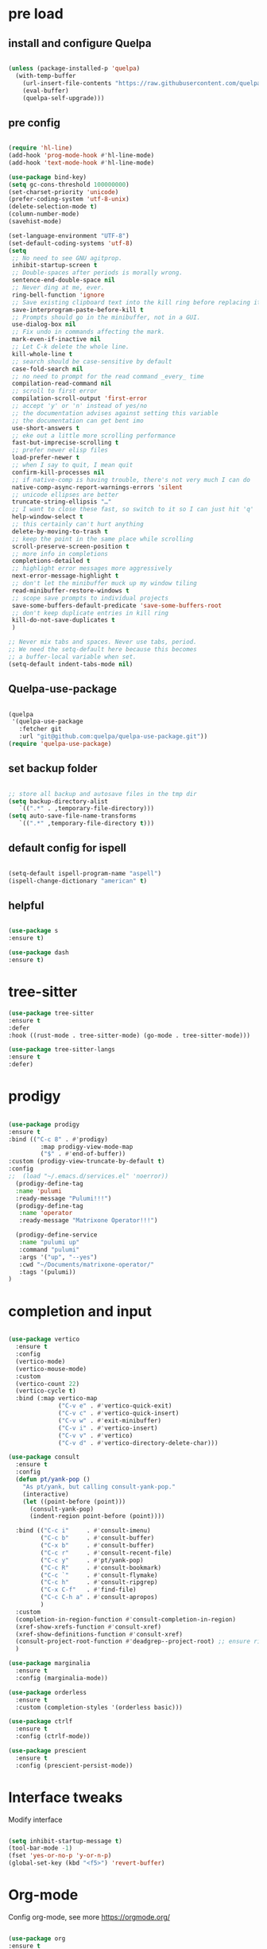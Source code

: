 #+STARTUP: overview
#+PROPERTY: header-args :comments yes :results silent

* pre load
** install and configure Quelpa
#+BEGIN_SRC emacs-lisp

(unless (package-installed-p 'quelpa)
  (with-temp-buffer
    (url-insert-file-contents "https://raw.githubusercontent.com/quelpa/quelpa/master/quelpa.el")
    (eval-buffer)
    (quelpa-self-upgrade)))

#+END_SRC

** pre config
#+BEGIN_SRC emacs-lisp

  (require 'hl-line)
  (add-hook 'prog-mode-hook #'hl-line-mode)
  (add-hook 'text-mode-hook #'hl-line-mode)
  
  (use-package bind-key)
  (setq gc-cons-threshold 100000000)
  (set-charset-priority 'unicode)
  (prefer-coding-system 'utf-8-unix)
  (delete-selection-mode t)
  (column-number-mode)
  (savehist-mode)

  (set-language-environment "UTF-8")
  (set-default-coding-systems 'utf-8)
  (setq
   ;; No need to see GNU agitprop.
   inhibit-startup-screen t
   ;; Double-spaces after periods is morally wrong.
   sentence-end-double-space nil
   ;; Never ding at me, ever.
   ring-bell-function 'ignore
   ;; Save existing clipboard text into the kill ring before replacing it.
   save-interprogram-paste-before-kill t
   ;; Prompts should go in the minibuffer, not in a GUI.
   use-dialog-box nil
   ;; Fix undo in commands affecting the mark.
   mark-even-if-inactive nil
   ;; Let C-k delete the whole line.
   kill-whole-line t
   ;; search should be case-sensitive by default
   case-fold-search nil
   ;; no need to prompt for the read command _every_ time
   compilation-read-command nil
   ;; scroll to first error
   compilation-scroll-output 'first-error
   ;; accept 'y' or 'n' instead of yes/no
   ;; the documentation advises against setting this variable
   ;; the documentation can get bent imo
   use-short-answers t
   ;; eke out a little more scrolling performance
   fast-but-imprecise-scrolling t
   ;; prefer newer elisp files
   load-prefer-newer t
   ;; when I say to quit, I mean quit
   confirm-kill-processes nil
   ;; if native-comp is having trouble, there's not very much I can do
   native-comp-async-report-warnings-errors 'silent
   ;; unicode ellipses are better
   truncate-string-ellipsis "…"
   ;; I want to close these fast, so switch to it so I can just hit 'q'
   help-window-select t
   ;; this certainly can't hurt anything
   delete-by-moving-to-trash t
   ;; keep the point in the same place while scrolling
   scroll-preserve-screen-position t
   ;; more info in completions
   completions-detailed t
   ;; highlight error messages more aggressively
   next-error-message-highlight t
   ;; don't let the minibuffer muck up my window tiling
   read-minibuffer-restore-windows t
   ;; scope save prompts to individual projects
   save-some-buffers-default-predicate 'save-some-buffers-root
   ;; don't keep duplicate entries in kill ring
   kill-do-not-save-duplicates t
   )

  ;; Never mix tabs and spaces. Never use tabs, period.
  ;; We need the setq-default here because this becomes
  ;; a buffer-local variable when set.
  (setq-default indent-tabs-mode nil)

#+END_SRC
** Quelpa-use-package
#+BEGIN_SRC emacs-lisp

(quelpa
 '(quelpa-use-package
   :fetcher git
   :url "git@github.com:quelpa/quelpa-use-package.git"))
(require 'quelpa-use-package)

#+END_SRC

** set backup folder
#+BEGIN_SRC emacs-lisp

  ;; store all backup and autosave files in the tmp dir
  (setq backup-directory-alist
     `((".*" . ,temporary-file-directory)))
  (setq auto-save-file-name-transforms
     `((".*" ,temporary-file-directory t)))

#+END_SRC

** default config for ispell
#+BEGIN_SRC emacs-lisp

  (setq-default ispell-program-name "aspell")
  (ispell-change-dictionary "american" t)

#+END_SRC

** helpful
#+BEGIN_SRC emacs-lisp

  (use-package s
  :ensure t)

  (use-package dash
  :ensure t)

#+END_SRC

* tree-sitter
#+BEGIN_SRC emacs-lisp
  (use-package tree-sitter
  :ensure t
  :defer
  :hook ((rust-mode . tree-sitter-mode) (go-mode . tree-sitter-mode)))

  (use-package tree-sitter-langs
  :ensure t
  :defer)

#+END_SRC

* prodigy
#+BEGIN_SRC emacs-lisp

  (use-package prodigy
  :ensure t
  :bind (("C-c 8" . #'prodigy)
           :map prodigy-view-mode-map
           ("$" . #'end-of-buffer))
  :custom (prodigy-view-truncate-by-default t)
  :config
  ;;  (load "~/.emacs.d/services.el" 'noerror))
    (prodigy-define-tag
    :name 'pulumi
    :ready-message "Pulumi!!!")
    (prodigy-define-tag
     :name 'operator
     :ready-message "Matrixone Operator!!!")

    (prodigy-define-service
     :name "pulumi up"
     :command "pulumi"
     :args '("up", "--yes")
     :cwd "~/Documents/matrixone-operator/"
     :tags '(pulumi))
  )

#+END_SRC

* completion and input
#+BEGIN_SRC emacs-lisp

  (use-package vertico
    :ensure t
    :config
    (vertico-mode)
    (vertico-mouse-mode)
    :custom
    (vertico-count 22)
    (vertico-cycle t)
    :bind (:map vertico-map
                ("C-v e" . #'vertico-quick-exit)
                ("C-v c" . #'vertico-quick-insert)
                ("C-v w" . #'exit-minibuffer)
                ("C-v i" . #'vertico-insert)
                ("C-v v" . #'vertico)
                ("C-v d" . #'vertico-directory-delete-char)))

  (use-package consult
    :ensure t
    :config
    (defun pt/yank-pop ()
      "As pt/yank, but calling consult-yank-pop."
      (interactive)
      (let ((point-before (point)))
        (consult-yank-pop)
        (indent-region point-before (point))))

    :bind (("C-c i"     . #'consult-imenu)
           ("C-c b"     . #'consult-buffer)
           ("C-x b"     . #'consult-buffer)
           ("C-c r"     . #'consult-recent-file)
           ("C-c y"     . #'pt/yank-pop)
           ("C-c R"     . #'consult-bookmark)
           ("C-c `"     . #'consult-flymake)
           ("C-c h"     . #'consult-ripgrep)
           ("C-x C-f"   . #'find-file)
           ("C-c C-h a" . #'consult-apropos)
           )
    :custom
    (completion-in-region-function #'consult-completion-in-region)
    (xref-show-xrefs-function #'consult-xref)
    (xref-show-definitions-function #'consult-xref)
    (consult-project-root-function #'deadgrep--project-root) ;; ensure ripgrep works
    )

  (use-package marginalia
    :ensure t
    :config (marginalia-mode))

  (use-package orderless
    :ensure t
    :custom (completion-styles '(orderless basic)))

  (use-package ctrlf
    :ensure t
    :config (ctrlf-mode))

  (use-package prescient
    :ensure t
    :config (prescient-persist-mode))

#+END_SRC
* Interface tweaks
Modify interface
#+BEGIN_SRC emacs-lisp

  (setq inhibit-startup-message t)
  (tool-bar-mode -1)
  (fset 'yes-or-no-p 'y-or-n-p)
  (global-set-key (kbd "<f5>") 'revert-buffer)

#+END_SRC

* Org-mode
Config org-mode, see more https://orgmode.org/
#+BEGIN_SRC emacs-lisp

  (use-package org
  :ensure t
  :pin org)

  ;; this config for linux
  ;; (setenv "BROWSER" "chromium-browser")
  (use-package org-bullets
  :ensure t
  :config
  (add-hook 'org-mode-hook (lambda () (org-bullets-mode 1))))

  ;; this config for linux
  ;; (setq org-file-apps (append '(
  ;; ("\\.pdf\\'" . "evince %s")
  ;; ("\\.x?html?\\'" . "/usr/bin/chromium-browser %s")
  ;; ) org-file-apps ))`


  (setq org-agenda-files (list "~/Dropbox/Org/schedule.org"
			       "~/.emacs.d/org/course.org"
			       "~/.emacs.d/org/exercise.org"
			       "~/.emacs.d/org/gtd.org"
			       "~/.emacs.d/org/social.org"
			       "~/.emacs.d/org/project.org"))

  ;; Multiple keyword sets in one file
  (setq org-todo-keywords
    '((sequence "TODO" "IN-PROGRESS" "WAIT" "|" "DONE")
      (sequencee "REPORT" "BUG" "KNOWNCAUSE" "|" "FIXED")
      (sequence "|" "CANCELED")))

  (setq org-todo-keyword-faces 
    '(("TODO" . (:foreground "orange" :weight bold)) 
      ("REPORT" . (:foreground "orange" :weight bold))
      ("IN-PROGRESS" . "cyan")
      ("BUG" . "cyan")
      ("KNOWNCAUSE" . "cyan")
      ("DONE" . "green")
      ("FIXED" . "green")
      ("CANCELED" . (:foreground "blue" :weight bold))))

  (setq org-tag-alist '((:startgroup . nil)
			("@work" . ?w)
			("@home" . ?h)
			("@course" . ?c)
			("@social" . ?s)
			(:endgroup . nil)
			("laptop" . ?l)
			("pc" . ?p)))



#+END_SRC

* Themes and Modeline 
Editor themes, see more https://github.com/hlissner/emacs-doom-themes
#+BEGIN_SRC emacs-lisp

  (use-package color-theme-modern
  :ensure t)
  (use-package doom-themes
  :ensure t)
  (use-package doom-modeline
  :ensure t)

  (require 'doom-modeline)
  (doom-modeline-init)

  (load-theme 'doom-zenburn  t)

  ;; Enable flashing mode-line on errors
  (doom-themes-visual-bell-config)

  ;; Enable custom neotree (all-the-icons must be installed!)
  ;; (doom-themes-neotree-config)

  ;; or for treemacs users
  (setq doom-themes-treemacs-theme "doom-colors") ; use the colorful treemacs theme
  (doom-themes-treemacs-config)

  ;; corrects (and improves) org-mode's native fontification
  (doom-themes-org-config)

#+END_SRC

* Treemacs
A tree layout file explorer for emacs, see more https://github.com/Alexander-Miller/treemacs
#+BEGIN_SRC emacs-lisp

  (ignore-errors (set-frame-font "JuliaMono-12"))

  (use-package all-the-icons
  :ensure t)

  (use-package all-the-icons-dired
  :ensure t
  :after all-the-icons
  :hook (dired-mode . all-the-icons-dired-mode))

  (use-package all-the-icons-ivy-rich
  :ensure t
  :after ivy-rich
  :config (all-the-icons-ivy-rich-mode 1))

  (use-package treemacs
  :ensure t
  :bind ("C-c C-x t" . treemacs))

#+END_SRC

* Undo tree
Visulize the Undo trace, see more https://elpa.gnu.org/packages/undo-tree.html 
Document: http://www.dr-qubit.org/undo-tree/undo-tree.txt
#+BEGIN_SRC emacs-lisp


  (use-package undo-tree
  :ensure t
  :init
  (global-undo-tree-mode 1)
  (global-set-key (kbd "C-z") 'undo)
  :config
  (setq undo-tree-auto-save-history t)
  (setq undo-tree-history-directory-alist 
	`(("." . ,temporary-file-directory))))

#+END_SRC

* Ace windows
Fow switching window easily
#+BEGIN_SRC emacs-lisp

  (use-package ace-window
    :ensure t
    :config 
     (setq aw-scope 'frame)
     (setq aw-background nil)
     (global-set-key (kbd "C-c a") 'ace-window)
     (ace-window-display-mode)
     (setq aw-keys '(?a ?s ?d ?f ?g ?h ?j ?k ?l)))

  (use-package ace-jump-mode
  :ensure t
  :bind ("C-." . ace-jump-mode))

  (use-package ace-flyspell
  :ensure t
  :bind
  (:map flyspell-mode-map
      ("C-M-i" . ace-flyspell-correct-word)))

#+END_SRC

* Which key
Displays available keybindings in popup, see more https://github.com/justbur/emacs-which-key
#+BEGIN_SRC emacs-lisp

  (use-package which-key
    :ensure t
    :config
    (which-key-mode))

#+END_SRC

* Ibuffer 
Buffer managerment, see more https://www.emacswiki.org/emacs/IbufferMode
#+BEGIN_SRC emacs-lisp

  (global-set-key (kbd "C-x C-b") 'ibuffer)

  (setq ibuffer-saved-filter-groups
    (quote (("defullt"
      ("dired" (mode . dired-mode))
      ("org" (mode . "^.*org$"))
      ("shell" (or (mode . eshell-mode) (mode . shell-mode)))
      ("programming" (or
      (mode . c++-mode)))
      ("emacs" (or
	(mode . "^\\*scratch\\*$")
	(mode . "^\\*Message\\*$")))
  ))))

  (add-hook 'ibuffer-mode-hook
    (lambda()
      (ibuffer-auto-mode 1)
      (ibuffer-switch-to-saved-filter-groups "default")))

  ;; Don't show filter groups if there are no buffers in that group
  (setq ibuffer-show-empty-filter-groups nil)

  ;; Don't ask for confirmation to delete marked buffers
  (setq ibuffer-expert t)

#+END_SRC

* Swiper/Ivy/CounselSwiper
gives us a really efficient incremental search with regular expressions
and Ivy / Counsel replace a lot of ido or helms completion functionality
See more Swiper: https://github.com/abo-abo/swiper
#+BEGIN_SRC emacs-lisp

  (use-package counsel
    :ensure t
    :bind
    (("M-y" . counsel-yank-pop)
    :map ivy-minibuffer-map
    ("M-y" . ivy-next-line)))

  (use-package counsel-ag-popup
  :ensure t
  :bind
  (:map gpolonkai/pers-map
   ("s" . counsel-ag-popup)))

  (use-package counsel-projectile
  :ensure t
  :custom
  (projectile-completion-system 'ivy)
  :config
  (counsel-projectile-mode))

  (use-package ivy
    :ensure t
    :diminish (ivy-mode)
    :bind (("C-x b" . ivy-switch-buffer))
    :config
    (ivy-mode 1)
    (setq ivy-use-virtual-buffers t)
    (setq ivy-count-format "%d/%d ")
    (setq ivy-display-style 'fancy))

  (use-package ivy-yasnippet
  :ensure t
  :after yasnippet
  :bind
  (("C-c y" . ivy-yasnippet)))


  (use-package swiper
    :ensure t
    :bind (("C-s" . swiper-isearch)
	   ("C-r" . swiper-isearch)
	   ("C-c C-r" . ivy-resume)
	   ("M-x" . counsel-M-x)
	   ("C-x C-f" . counsel-find-file))
    :config
    (progn
      (ivy-mode 1)
      (setq ivy-use-virtual-buffers t)
      (setq ivy-display-style 'fancy)
      (define-key read-expression-map (kbd "C-r") 'counsel-expression-history)
      ))

#+END_SRC

* Better shell
This package simplifies shell management and sudo access 
by providing the following commands
See more: https://github.com/killdash9/better-shell
#+BEGIN_SRC emacs-lisp

  (use-package better-shell
  :ensure t
  :bind (("C-c s" . better-shell-shell) 
	 ("C-c r" . better-shell-remote-open)))

#+END_SRC

* Origami
A text folding minor mode for emacs
See more: https://github.com/gregsexton/origami.el
#+BEGIN_SRC emacs-lisp

  (use-package origami
  :ensure t
  :bind (
    ("C-c o s" . origami-mode)
    ("C-c o t" . origame-origami-toggle-node)
    ("C-c o c" . origami-close-node)
    ("C-c o o" . origami-open-node)
    ("C-c o u" . origami-undo)
    ("C-c o g" . origami-open-all-nodes)
    ("C-c o r" . origami-close-all-nodes) 
  ))

#+END_SRC

* Linum
Set line number
#+BEGIN_SRC emacs-lisp

  (use-package linum
  :ensure t
  :config
  :bind (("C-c l" . linum-mode))
  )

#+END_SRC

* Goto
Use goto-line-preview and goto chg
See more:
goto-line-preview: https://github.com/jcs-elpa/goto-line-preview
goto-chg: https://www.emacswiki.org/emacs/GotoChg
#+BEGIN_SRC emacs-lisp

  (use-package goto-chg
  :ensure t
  :config (setq tab-width 4)
  :bind (("C-c g c" .  goto-last-change)
	 ("C-c g r" . goto-last-chanage-reverse)))

  (use-package goto-line-preview
  :ensure t
  :bind (("C-c g p". goto-line-preview)))

#+END_SRC

* Company
Modular in-buffer completion framework for Emacs
See more: http://company-mode.github.io/
#+BEGIN_SRC emacs-lisp

  (use-package company
  :ensure t
  :hook (emacs-lisp-mode . company-mode)
  :config
  (setq company-idle-delay 0)
  (setq company-minimum-prefix-length 3)
  (global-company-mode t))

  (use-package company-prescient
  :ensure t
  :after company
  :config
  (company-prescient-mode))

  (use-package company-irony
  :ensure t)

  (use-package company-shell
  :ensure t)

  (use-package company-c-headers
  :ensure t)

  (use-package company-emoji
  :ensure t
  :after company
  :config
  (add-to-list 'company-backends 'company-emoji))

#+END_SRC

* Flycheck
A modern on-the-fly syntax checking extension
See more, https://www.flycheck.org/en/latest/
#+BEGIN_SRC emacs-lisp

  (use-package flycheck
  :ensure t
  :init 
  :config
  ;; Disable the error indicator on the fringe
  (setq flycheck-indication-mode nil)

  ;; Disable automatic syntax check on new line
  (setq flycheck-syntax-automatically '(save 
  idle-change 
  mode-enable))

  ;; Immediate syntax checking quite annoying. Slow it down a bit.
  (setq flycheck-idle-change-delay 2.0)

  ;; Customize faces (Colors are copied from solarized definitions

  (set-face-attribute 'flycheck-warning nil
  :background "#b58900"
  :foreground "#262626"
  :underline nil)

  (set-face-attribute 'flycheck-error nil
  :background "dc322f"
  :foreground "#262626"
  :underline nil)

  (global-flycheck-mode t))

  (use-package flycheck-irony
  :ensure t)

;  (use-package flycheck-golangci-lint
;  :ensure t
;  :config
;  (setq flycheck-golangci-lint-deadline "1m")
;  (setq flycheck-golangci-lint-config "~/.emacs.d/.golangci.yml")
;  :hook (go-mode . flycheck-golangci-lint-setup))

#+END_SRC  

* Yasnippet
A template system
See more, https://github.com/joaotavora/yasnippet
#+BEGIN_SRC emacs-lisp
  (setq-default abbrev-mode 1)

  (use-package yasnippet
  :defer 2
  :init
  (bind-key "C-c y" 'yas-about)
  :config
  (setq yas-snippet-dirs '("~/.emacs.d/snippets"))
  (yas-global-mode 1))

  ;; a collection of yasnippet snippets for many languages
  (use-package yasnippet-snippets
  :defer)

  (use-package ivy-yasnippet
  :bind ("C-c y" . ivy-yasnippet))

#+END_SRC

* lsp mode
#+BEGIN_SRC emacs-lisp
(setq lsp-log-io nil) ;; Don't log everything = speed
(setq lsp-keymap-prefix "C-c j")
(setq lsp-restart 'auto-restart)
(setq lsp-ui-sideline-show-diagnostics t)
(setq lsp-ui-sideline-show-hover t)
(setq lsp-ui-sideline-show-code-actions t)

  (use-package lsp-mode
  :ensure t
  :commands lsp
  :diminish lsp-mode
  :bind
  ("M-." . 'lsp-find-definition)
  ("M-t" . 'lsp-find-type-definition)
  ("M-?" . 'lsp-find-references))

  (use-package lsp-ui
  :ensure t)

#+END_SRC

* languages
** go mode
#+BEGIN_SRC emacs-lisp

  (use-package go-mode
  :ensure t
  :mode "\\.go\\'"
  :config
  (defun my/go-mode-setup ()
    "Basic Go mode setup."
  (add-hook 'before-save-hook #'lsp-format-buffer t t)
  (add-hook 'before-save-hook #'lsp-organize-imports t t))
  (add-hook 'go-mode-hook #'my/go-mode-setup)
  :hook
  (go-mode . lsp))

#+END_SRC
** rust mode  
#+BEGIN_SRC emacs-lisp

  (use-package rust-mode
  :ensure t
  :hook (rust-mode . lsp)
  :bind
  ("C-c g" . rust-run)
  ("C-c t" . rust-test)
  ("C-c b" . cargo-process-build)
  :config
  (setq rust-format-on-save t)
  (setq lsp-rust-server 'rust-analyzer))

  (use-package cargo
  :defer
  :hook (rust-mode . cargo-minor-mode)
  :diminish cargo-minor-mode)

  (use-package flycheck-rust
  :ensure t
  :config (add-hook 'flycheck-mode-hook #'flycheck-rust-setup))

  (use-package racer
  :after rust-mode
  :diminish racer-mode
  :hook (rust-mode . racer-mode)
  :bind
  ("M-j" . racer-find-definition)
  ;; (:map racer-mode-map ("M-." . #'xref-find-definitions))
  (:map racer-mode-map ("M-." . nil)))

#+END_SRC

** toml mode
#+BEGIN_SRC emacs-lisp

  (use-package toml-mode
  :defer)

#+END_SRC

** eldoc and xref
#+BEGIN_SRC emacs-lisp

(use-package xref
:ensure t
:pin gnu
:bind (("s-r" . #'xref-find-references)
         ("C-<down-mouse-1>" . #'xref-find-definitions)
         ("C-S-<down-mouse-1>" . #'xref-find-references)
         ("C-<down-mouse-2>" . #'xref-go-back)
         ("s-[" . #'xref-go-back)
         ("s-]" . #'xref-go-forward)))

(use-package eldoc
:ensure t
:pin gnu
:diminish
:bind ("s-d" . #'eldoc)
:custom (eldoc-echo-area-prefer-doc-buffer t))
  
#+END_SRC
** yaml mode
#+BEGIN_SRC emacs-lisp

(use-package yaml-mode
:ensure t
:mode (("\\.yml\\'" . yaml-mode)
         ("\\.yaml\\'" . yaml-mode))
:init
  (add-to-list 'auto-mode-alist '("\\.yml\\'" . yaml-mode)))

#+END_SRC
** json mode
#+BEGIN_SRC emacs-lisp

  (use-package json-mode
  :ensure t)

#+END_SRC
** markdown mode
#+BEGIN_SRC emacs-lisp

  (use-package markdown-mode
  :ensure t
  :mode (("\\.md\\'" . markdown-mode)
         ("\\.markdown\\'" . markdown-mode)))

#+END_SRC
** dockerfile mode
#+BEGIN_SRC emacs-lisp

  (use-package dockerfile-mode
  :ensure t)

#+END_SRC

** fish shell
#+BEGIN_SRC emacs-lisp
  
  (use-package vterm
  :defer)

  (use-package fish-mode
  :ensure t
  :hook
  (fish-mode . (lambda () (add-hook 'before-save-hook 'fish_indent-before-save))))


#+END_SRC
** web development
#+BEGIN_SRC emacs-lisp

  (use-package web-mode
  :mode "\\.html?\\'"
  :custom
  (web-mode-enable-auto-indentation nil)
  (web-mode-enable-engine-detection t))

  (use-package emmet-mode
  :custom
  (emmet-self-closing-tag-style "")
  :hook
  (web-mode . emmet-mode)
  (css-mode . emmet-mode))

  (use-package js2-mode
  :pin melpa-stable
  :mode (("\\.js\\'" . js2-mode)
         ("\\.jsx\\'" . js2-mode)))

  (use-package typescript-mode
  :pin melpa-stable
  :mode (("\\.ts\\'" . typescript-mode)
         ("\\.tsx\\'" . typescript-mode)))

  (use-package less-css-mode
  :mode "\\.less\\'")

  (use-package sass-mode
  :mode "\\.sass\\'")

#+END_SRC
* Magit
Git plugin
See more, https://magit.vc/
#+BEGIN_SRC emacs-lisp

  (use-package magit
  :ensure t
  :diminish magit-autorevert-mode
  :diminish auto-revert-mode
  :config
  (defun pt/commit-hook () (set-fill-column 80))
  (add-hook 'git-commit-setup-hook #'pt/commit-hook)
  (add-to-list 'magit-no-confirm 'stage-all-changes)
  :bind (
    ("C-c x c" . magit-commit)
    ("C-c x p" . magit-push)
    ("C-c x l" . magit-log)
    ("C-c x n" . magit-clone)
    ("C-c x b" . magit-branch-create)
    ("C-c x d" . magit-branch-delete)
    ("C-c x r" . magit-branch-reset)
    ("C-c x o" . magit-checkout)
    ("C-c x s" . magit-stash)
    ("C-c x g" . magit-status)
    ("C-c x u" . magit-pull)
    ("C-c x y" . magit-branch-checkout)
  ))

  (use-package forge
  :ensure t
  :after magit)

  ;; hack to eliminate weirdness
  (unless (boundp 'bug-reference-auto-setup-functions)
    (defvar bug-reference-auto-setup-functions '()))


  (use-package libgit 
  :ensure t
  :after magit)
  (use-package magit-libgit
  :ensure t
  :after (magit libgit))


  (use-package git-messenger
  :ensure t
  :bind ("C-c x m" . git-messenger:popup-message)
  :config
  (setq git-messenger:show-detail t
        git-messenger:use-magit-popup t))

  (use-package git-timemachine
  :ensure t
  :bind ("C-c x t" . git-timemachine))


#+END_SRC

* Auctex
TeX plugin
See more, https://www.gnu.org/software/auctex/
#+BEGIN_SRC emacs-lisp

  (use-package tex-site
  :defer t
  :ensure auctex
  :config
  (setq TeX-auto-save t))

#+END_SRC

* Irony
A C/C++ minor mode for Emacs powered by libclang
See more, https://github.com/Sarcasm/irony-mode
#+BEGIN_SRC emacs-lisp

  (use-package irony
  :ensure t
  :config
  (progn
    (add-hook 'c++-mode-hook 'irony-mode)
    (add-hook 'c-mode-hook 'irony-mode)
    (add-hook 'objc-mode-hook 'irony-mode)

    (add-hook 'irony-mode-hook 'irony-cdb-autosetup-compile-options)
  ))

  (use-package flycheck-irony
  :ensure t)

#+END_SRC

* helm
helm mode
See more, https://github.com/emacs-helm/helm
#+BEGIN_SRC emacs-lisp

  (use-package ag
  :defer
  :ensure t)

  (use-package helm-ag
  :ensure t
  :after ag)

  (use-package helm-projectile
  :ensure t
  :after helm
  :config
    (helm-projectile-on))

  (use-package diminish
  :ensure t
  :config
  (diminish 'visual-line-mode))

  (use-package helm
  :ensure t
  :diminish helm-mode
  :config
    (require 'helm-config)
  :bind
    ("C-c f" . helm-projectile-find-file-dwim)
    ("M-x" . helm-M-x)
    ("C-x r b" . helm-filtered-bookmarks)
    ("C-x C-f" . helm-find-files)
  :init
    (helm-mode 1)
    (customize-set-variable 'helm-ff-lynx-style-map t))

#+END_SRC

* multiple-cursors
multiple-cursors
See more, https://github.com/magnars/multiple-cursors.el
#+BEGIN_SRC  emacs-lisp

  (defun gpolonkai/no-blink-matching-paren ()
    (customize-set-variable 'blink-matching-paren nil))

  (defun gpolonkai/blink-matching-paren ()
    (customize-set-variable 'blink-matching-paren t))

  (use-package multiple-cursors
  :ensure t
  :init
    (defvar gpolonkai/mc-prefix-map (make-sparse-keymap)
      "Prefix keymap for multiple-cursors")
    (define-prefix-command 'gpolonkai/mc-prefix-map)
    (define-key global-map (kbd "C-c m") 'gpolonkai/mc-prefix-map)
  :hook
    (multiple-cursors-mode-enabled . gpolonkai/no-blink-matching-paren)
    (multiple-cursors-mode-disabled . gpolonkai/blink-matching-paren)
  :bind
    (:map gpolonkai/mc-prefix-map
     ("t" . mc/mark-all-like-this)
     ("m" . mc/mark-all-like-this-dwim)
     ("l" . mc/edit-lines)
     ("e" . mc/edit-ends-of-lines)
     ("a" . mc/edit-beginnings-of-lines)
     ("n" . mc/mark-next-like-this)
     ("p" . mc/mark-previous-like-this)
     ("s" . mc/mark-sgml-tag-pair)
     ("d" . mc/mark-all-like-this-in-defun)
     ("M-<mouse-1>" . mc/add-cursor-on-click)))

#+END_SRC

* text-scale
Easily adjust the font size in all Emacs frames
see more, https://github.com/purcell/default-text-scale
#+BEGIN_SRC emacs-lisp

  (use-package default-text-scale
      :ensure t
      :config
      (setq default-text-scale-amount 10)
      :bind
      ;; Plus makes it better
      ("M-+" . default-text-scale-increase)
      ;; Underscore makes it smaller (- is already bound)
      ("M-_" . default-text-scale-decrease))

#+END_SRC

* editorconfig
editor format plugin
see more, https://github.com/editorconfig/editorconfig-emacs
#+BEGIN_SRC emacs-lisp

  (use-package editorconfig
    :ensure t
    :config
    (editorconfig-mode t))
#+END_SRC

* smartpare
#+BEGIN_SRC emacs-lisp

  (use-package smartparens
  :ensure t
  :hook ((prog-mode . smartparens-mode)
	 (emacs-lisp-mode . smartparens-strict-mode))
  :init
  (setq sp-base-key-bindings 'sp)
  :config
  (define-key smartparens-mode-map [M-backspace] #'backward-kill-word)
  (define-key smartparens-mode-map [M-S-backspace] #'sp-backward-unwrap-sexp)
  (require 'smartparens-config))

  (use-package ws-butler
  :ensure t
  :hook (prog-mode . ws-butler-mode))

#+END_SRC

* auto highlight symbol
#+BEGIN_SRC emacs-lisp

(use-package auto-highlight-symbol
:ensure t
:config
  (global-auto-highlight-symbol-mode t))

#+END_SRC

* zygospore
toggle other windows for maximum focus. when foucus is no longer needed, they
can be toggled back. C-x 1 is conveniently bound to it.
 #+BEGIN_SRC emacs-lisp

  (use-package zygospore
  :ensure t
  :bind
   (:map ctl-x-map
     ("1" . zygospore-toggle-delete-other-windows)))

 #+END_SRC

* objed
text object manipulation
#+BEGIN_SRC emacs-lisp

  (use-package objed
  :ensure t
  :demand t
  :bind
  (:map global-map
      ("M-o" . objed-activate)))

#+END_SRC

* all the icons
#+BEGIN_SRC emacs-lisp

  (use-package all-the-icons
  :ensure t)

#+END_SRC

* colorful
#+BEGIN_SRC emacs-lisp

  (use-package rainbow-delimiters
  :ensure t
  :hook
  (prog-mode . rainbow-delimiters-mode))

  (use-package rainbow-identifiers
  :ensure t)

#+END_SRC

* flyspell
for all your spell-checking needs.
#+BEGIN_SRC emacs-lisp

  (use-package flyspell
  :ensure t
  :hook
  (prog-mode . flyspell-prog-mode)
  (text-mode . flyspell-mode))

#+END_SRC

* goto last change
#+BEGIN_SRC emacs-lisp

  (use-package goto-last-change
  :ensure t
  :defer
  :bind
  (("M-g /" . goto-last-change)))

#+END_SRC

* fandy narrow
#+BEGIN_SRC emacs-lisp

  (use-package fancy-narrow
  :ensure t
  :config
  (fancy-narrow-mode 1))

#+END_SRC

* autorevert
automaticlly revert changed files
#+BEGIN_SRC emacs-lisp

  (use-package autorevert
  :ensure t
  :config
  (global-auto-revert-mode 1))

  (use-package electric
  :ensure t
  :defer
  :config
  (electric-indent-mode 1))

  (use-package savehist
  :ensure t
  :defer
  :config
  (savehist-mode 1))

#+END_SRC

* speed bar
#+BEGIN_SRC emacs-lisp

  (use-package speedbar
  :ensure t
  :defer)

#+END_SRC

* spinner
display running background tasks
#+BEGIN_SRC emacs-lisp

  (use-package spinner
  :ensure t
  :defer)

#+END_SRC

* form feed
show form feeds as a horizontal line
#+BEGIN_SRC emacs-lisp

  (use-package form-feed
  :ensure t
  :hook
  (emacs-lisp-mode . form-feed-mode)
  (compilation-mode . form-feed-mode)
  (help-mode . form-feed-mode))

#+END_SRC

* golden ration
#+BEGIN_SRC emacs-lisp

  (use-package golden-ratio
  :ensure t
  :config
  (add-to-list 'golden-ratio-extra-commands 'ace-window)
  (golden-ratio-mode t))

#+END_SRC

* anzu
show number of matches in the mode line when searching
#+BEGIN_SRC emacs-lisp

  (use-package anzu
  :ensure t
  :delight
  :config
  (global-anzu-mode 1))

#+END_SRC

* ag
#+BEGIN_SRC emacs-lisp

  (use-package projectile
  :ensure t
  :delight '(:eval (concat " [" projectile-project-name "]"))
  :pin melpa-stable
  :config
  (projectile-mode t)
  :bind
  (:map projectile-mode-map
   ("C-c p" . projectile-command-map)))

  (use-package ag
  :ensure t
  :after projectile
  :bind
  (:map projectile-mode-map
      ("C-c p C-a" . ag-projectile)))

#+END_SRC

* loccur
#+BEGIN_SRC emacs-lisp

    (defun gpolonkai/toggle-loccur ()
      "Toggle `loccur-mode'.

    If `loccur-mode' is not active, starts it (which, in turn, will ask for the
    pattern to look for).  If it is active, it will disable it."
      (interactive)
      (if loccur-mode
	  (loccur-mode nil)
	(call-interactively 'loccur)))

    (use-package loccur
    :ensure t
    :bind
      (:map gpolonkai/pers-map
       ("C-c a" . gpolonkai/toggle-loccur)))

#+END_SRc

* highlight indent guides
#+BEGIN_SRC emacs-lisp

;  (use-package highlight-indent-guides
;  :hook
;  (prog-mode . highlight-indent-guides-mode))
;  :config
;  (setq highlight-indent-guides-method 'character)
;  (setq highlight-indent-guides-character ?|)
;  (setq highlight-indent-guides-auto-odd-face-perc 5)
;  (setq highlight-indent-guides-auto-even-face-perc 5)
;  (setq highlight-indent-guides-auto-character-face-perc 10)
;  (setq highlight-indent-guides-suppress-auto-error t)

#+END_SRC
  
* conventional-changelog
#+BEGIN_SRC emacs-lisp

  (use-package conventional-changelog
  :ensure t
  :init
  (with-eval-after-load 'magit-tag
    (transient-append-suffix 'magit-tag
     '(1 0 -1)
     '("c" "changelog" conventional-changelog-menu))))


#+END_SRC

